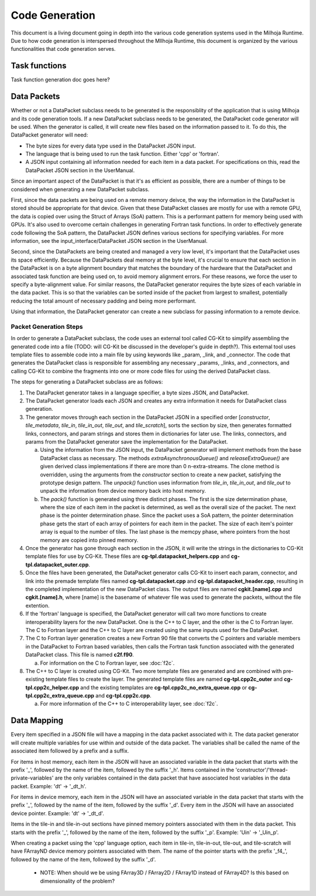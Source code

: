 Code Generation
===============

This document is a living document going in depth into the various code generation systems used in the 
Milhoja Runtime. Due to how code generation is interspersed throughout the MIlhoja Runtime, this document 
is organized by the various functionalities that code generation serves.

Task functions
--------------

Task function generation doc goes here?

Data Packets
------------

Whether or not a DataPacket subclass needs to be generated is the responsiblity of the application that is using Milhoja and 
its code generation tools. If a new DataPacket subclass needs to be generated, the DataPacket code generator will be used.
When the generator is called, it will create new files based on the information passed to it. To do this, the DataPacket 
generator will need:

* The byte sizes for every data type used in the DataPacket JSON input.
* The language that is being used to run the task function. Either 'cpp' or 'fortran'.
* A JSON input containing all information needed for each item in a data packet. 
  For specifications on this, read the DataPacket JSON section in the UserManual.

Since an important aspect of the DataPacket is that it's as efficient as possible, there are a number of things to be considered 
when generating a new DataPacket subclass. 

First, since the data packets are being used on a remote memory deivce, the way the information in the DataPacket is stored 
should be appropriate for that device. Given that these DataPacket classes are mostly for use with a remote GPU, the data is 
copied over using the Struct of Arrays (SoA) pattern. This is a performant pattern for memory being used with GPUs. It's also 
used to overcome certain challenges in generating Fortran task functions. In order to effectively generate code following the 
SoA pattern, the DataPacket JSON defines various sections for specifying variables. For more information, see the 
input_interface/DataPacket JSON section in the UserManual.

Second, since the DataPackets are being created and managed a very low level, it's important that the DataPacket uses its space 
efficiently. Because the DataPackets deal memory at the byte level, it's crucial to ensure that each section in the DataPacket 
is on a byte alignment boundary that matches the boundary of the hardware that the DataPacket and associated task function 
are being used on, to avoid memory alignment errors. For these reasons, we force the user to specify a byte-alignment value. 
For similar reasons, the DataPacket generator requires the byte sizes of each variable in the data packet. This is so that the 
variables can be sorted inside of the packet from largest to smallest, potentially reducing the total amount of necessary 
padding and being more performant.

Using that information, the DataPacket generator can create a new subclass for passing information to a remote device. 

Packet Generation Steps
"""""""""""""""""""""""

In order to generate a DataPacket subclass, the code uses an external tool called CG-Kit to simplify assembling the generated 
code into a file (TODO: will CG-Kit be discussed in the developer's guide in depth?). This external tool uses template files 
to assemble code into a main file by using keywords like _param, _link, and _connector. The code that generates the DataPacket 
class is responsible for assembling any necessary _params, _links, and _connectors, and calling CG-Kit to combine the fragments 
into one or more code files for using the derived DataPacket class.

The steps for generating a DataPacket subclass are as follows: 

1. The DataPacket generator takes in a language specifier, a byte sizes JSON, and DataPacket. 

2. The DataPacket generator loads each JSON and creates any extra information it needs for DataPacket class generation.

3. The generator moves through each section in the DataPacket JSON in a specified order [`constructor`, `tile_metadata`, `tile_in`, 
   `tile_in_out`, `tile_out`, and `tile_scratch`], sorts the section by size, then generates formatted links, connectors, 
   and param strings and stores them in dictionaries for later use. The links, connectors, and params from the DataPacket 
   generator save the implementation for the DataPacket. 

   a. Using the information from the JSON input, the DataPacket generator will implement methods from the base DataPacket class as necessary.
      The methods `extraAsynchronousQueue()` and `releaseExtraQueue()` are given derived class implementations if there are more than 
      0 n-extra-streams. The clone method is overridden, using the arguments from the `constructor` section to create a new packet, 
      satisfying the prototype design pattern. The `unpack()` function uses information from `tile_in`, `tile_in_out`, and `tile_out` to 
      unpack the information from device memory back into host memory.

   b. The `pack()` function is generated using three distinct phases. The first is the size determination phase, where the size of each item 
      in the packet is determined, as well as the overall size of the packet. The next phase is the pointer determination phase. Since the 
      packet uses a SoA pattern, the pointer determination phase gets the start of each array of pointers for each item in the packet. The 
      size of each item's pointer array is equal to the number of tiles. The last phase is the memcpy phase, where pointers from the host 
      memory are copied into pinned memory.

4. Once the generator has gone through each section in the JSON, it will write the strings in the dictionaries to CG-Kit 
   template files for use by CG-Kit. These files are **cg-tpl.datapacket_helpers.cpp** and **cg-tpl.datapacket_outer.cpp**.

5. Once the files have been generated, the DataPacket generator calls CG-Kit to insert each param, connector, and link into 
   the premade template files named **cg-tpl.datapacket.cpp** and **cg-tpl.datapacket_header.cpp**, resulting in the completed
   implementation of the new DataPacket class. The output files are named **cgkit.[name].cpp** and **cgkit.[name].h**, where
   [name] is the basename of whatever file was used to generate the packets, without the file extention. 

6. If the 'fortran' language is specified, the DataPacket generator will call two more functions to create interoperability 
   layers for the new DataPacket. One is the C++ to C layer, and the other is the C to Fortran layer. The C to Fortran layer and 
   the C++ to C layer are created using the same inputs used for the DataPacket.

7. The C to Fortran layer generation creates a new Fortran 90 file that converts the C pointers and variable members in the 
   DataPacket to Fortran based variables, then calls the Fortran task function associated with the generated DataPacket class. 
   This file is named **c2f.f90**.
   
   a. For information on the C to Fortran layer, see :doc:`f2c`.

8. The C++ to C layer is created using CG-Kit. Two more template files are generated and are combined with pre-existing template 
   files to create the layer. The generated template files are named **cg-tpl.cpp2c_outer** and **cg-tpl.cpp2c_helper.cpp** and 
   the existing templates are **cg-tpl.cpp2c_no_extra_queue.cpp** or **cg-tpl.cpp2c_extra_queue.cpp** and **cg-tpl.cpp2c.cpp**.

   a. For more information of the C++ to C interoperability layer, see :doc:`f2c`.

Data Mapping
------------
Every item specified in a JSON file will have a mapping in the data packet associated with it. The data packet generator will create
multiple variables for use within and outside of the data packet. The variables shall be called the name of the associated item followed by 
a prefix and a suffix.

For items in host memory, each item in the JSON will have an associated variable in the data packet that starts with the prefix '_',
followed by the name of the item, followed by the suffix '_h'. Items contained in the 'constructor'/'thread-private-variables' are the 
only variables contained in the data packet that have associated host variables in the data packet. Example: 'dt' -> '_dt_h'.

For items in device memory, each item in the JSON will have an associated variable in the data packet that starts with the prefix '_',
followed by the name of the item, followed by the suffix '_d'. Every item in the JSON will have an associated device pointer.
Example: 'dt' -> '_dt_d'. 

Items in the tile-in and tile-in-out sections have pinned memory pointers associated with them in the data packet. This starts with the 
prefix '_', followed by the name of the item, followed by the suffix '_p'. Example: 'Uin' -> '_Uin_p'.

When creating a packet using the 'cpp' language option, each item in tile-in, tile-in-out, tile-out, and tile-scratch will have FArrayND 
device memory pointers associated with them. The name of the pointer starts with the prefix '_f4_', followed by the name of the item,
followed by the suffix '_d'.

    * NOTE: When should we be using FArray3D / FArray2D / FArray1D instead of FArray4D? Is this based on dimensionality of the problem?

